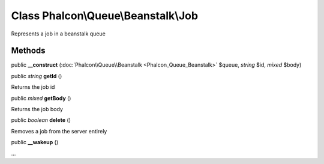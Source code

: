 Class **Phalcon\\Queue\\Beanstalk\\Job**
========================================

Represents a job in a beanstalk queue


Methods
---------

public  **__construct** (:doc:`Phalcon\\Queue\\Beanstalk <Phalcon_Queue_Beanstalk>` $queue, *string* $id, *mixed* $body)





public *string*  **getId** ()

Returns the job id



public *mixed*  **getBody** ()

Returns the job body



public *boolean*  **delete** ()

Removes a job from the server entirely



public  **__wakeup** ()

...


